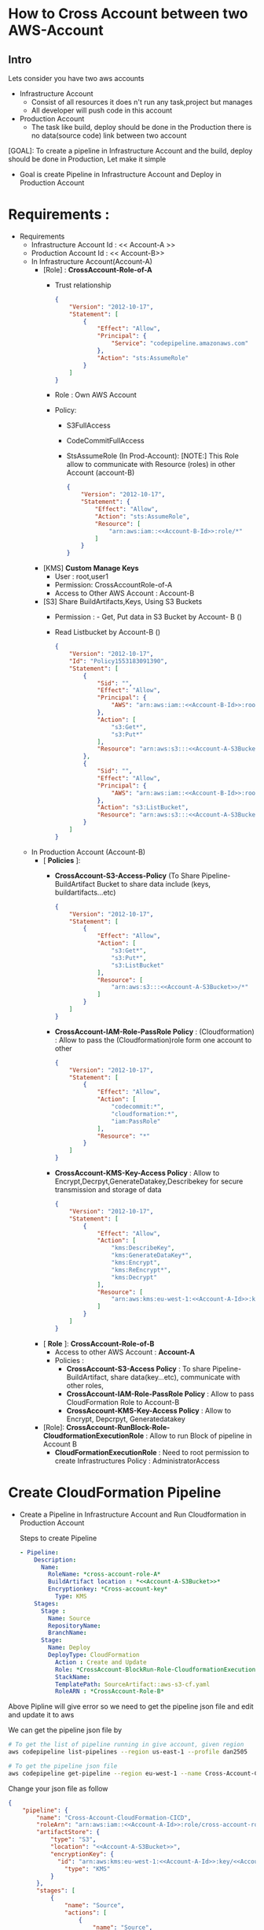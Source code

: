 * How to Cross Account between two AWS-Account
** Intro 
Lets consider you have two aws accounts
- Infrastructure Account
  - Consist of all resources it does n't run any task,project but manages
  - All developer will push code in this account   
- Production Account
  - The task like build, deploy should be done in the Production there is no data(source code) link between two account
    [[file:./images/CrossAccount-Pipeline.jpeg]]

[GOAL]: To create a pipeline in Infrastructure Account and the build, deploy should be done in Production, Let make it simple
- Goal is create Pipeline in Infrastructure Account and Deploy in Production Account
* Requirements :
- Requirements
  - Infrastructure Account Id : << Account-A >> <<Account-A-Id>>
  - Production Account Id : << Account-B>> <<Account-B-Id>>
  - In Infrastructure Account(Account-A)
    - [Role] :  *CrossAccount-Role-of-A*
      - Trust relationship
        #+begin_src json
{
    "Version": "2012-10-17",
    "Statement": [
        {
            "Effect": "Allow",
            "Principal": {
                "Service": "codepipeline.amazonaws.com"
            },
            "Action": "sts:AssumeRole"
        }
    ]
}
      #+end_src
      - Role : Own AWS Account
      - Policy:
        - S3FullAccess
        - CodeCommitFullAccess
        - StsAssumeRole (In Prod-Account):
          [NOTE:] This  Role allow to communicate with Resource (roles) in other Account (account-B)
        
        #+begin_src json
{
    "Version": "2012-10-17",
    "Statement": {
        "Effect": "Allow",
        "Action": "sts:AssumeRole",
        "Resource": [
            "arn:aws:iam::<<Account-B-Id>>:role/*"
        ]
    }
}
        #+end_src
    - [KMS] *Custom Manage Keys*
      - User : root,user1
      - Permission: CrossAccountRole-of-A
      - Access to Other AWS Account : Account-B 
    - [S3] *<<Account-A-S3Bucket>>* Share BuildArtifacts,Keys, Using S3 Buckets
      - Permission : - Get, Put data in S3 Bucket by Account- B (<<Account-B-Id>>)
      - Read Listbucket by Account-B   (<<Account-B-Id>>)
        #+begin_src json
{
    "Version": "2012-10-17",
    "Id": "Policy1553183091390",
    "Statement": [
        {
            "Sid": "",
            "Effect": "Allow",
            "Principal": {
                "AWS": "arn:aws:iam::<<Account-B-Id>>:root"
            },
            "Action": [
                "s3:Get*",
                "s3:Put*"
            ],
            "Resource": "arn:aws:s3:::<<Account-A-S3Bucket>>/*"
        },
        {
            "Sid": "",
            "Effect": "Allow",
            "Principal": {
                "AWS": "arn:aws:iam::<<Account-B-Id>>:root"
            },
            "Action": "s3:ListBucket",
            "Resource": "arn:aws:s3:::<<Account-A-S3Bucket>>"
        }
    ]
}
      #+end_src
  - In Production Account (Account-B)
    - [ *Policies* ]:
      - *CrossAccount-S3-Access-Policy* (To Share Pipeline-BuildArtifact Bucket to share data include (keys, buildartifacts...etc)
        #+begin_src json
{
    "Version": "2012-10-17",
    "Statement": [
        {
            "Effect": "Allow",
            "Action": [
                "s3:Get*",
                "s3:Put*",
                "s3:ListBucket"
            ],
            "Resource": [
                "arn:aws:s3:::<<Account-A-S3Bucket>>/*"
            ]
        }
    ]
}
        #+end_src
      - *CrossAccount-IAM-Role-PassRole Policy* : (Cloudformation) : Allow to pass the (Cloudformation)role form one account to other
        #+begin_src json
{
    "Version": "2012-10-17",
    "Statement": [
        {
            "Effect": "Allow",
            "Action": [
                "codecommit:*",
                "cloudformation:*",
                "iam:PassRole"
            ],
            "Resource": "*"
        }
    ]
}
        #+end_src
      - *CrossAccount-KMS-Key-Access Policy*  :
        Allow to Encrypt,Decrpyt,GenerateDatakey,Describekey for secure transmission and storage of data 
        #+begin_src json
{
    "Version": "2012-10-17",
    "Statement": [
        {
            "Effect": "Allow",
            "Action": [
                "kms:DescribeKey",
                "kms:GenerateDataKey*",
                "kms:Encrypt",
                "kms:ReEncrypt*",
                "kms:Decrypt"
            ],
            "Resource": [
                "arn:aws:kms:eu-west-1:<<Account-A-Id>>:key/<<Account-A-key>>"
            ]
        }
    ]
}
        #+end_src   
    - [ *Role* ]:  *CrossAccount-Role-of-B*
      - Access to other AWS Account : *Account-A*
      - Policies :
        - *CrossAccount-S3-Access Policy* : To share  Pipeline-BuildArtifact, share data(key...etc), communicate with other roles, 
        - *CrossAccount-IAM-Role-PassRole Policy* :  Allow to pass CloudFormation Role to Account-B
        - *CrossAccount-KMS-Key-Access Policy* :  Allow to Encrypt, Depcrpyt, Generatedatakey
    - [Role]: *CrossAccount-RunBlock-Role-CloudformationExecutionRole* :
      Allow to run Block of pipeline in Account B
      - *CloudFormationExecutionRole* : Need to root permission to create Infrastructures
        Policy : AdministratorAccess
* Create CloudFormation  Pipeline 
- Create a Pipeline in Infrastructure Account and Run Cloudformation in Production Account

  Steps to create Pipeline
  #+begin_src yaml
  - Pipeline:
      Description:
        Name:
          RoleName: *cross-account-role-A*
          BuildArtifact location : *<<Account-A-S3Bucket>>*
          Encryptionkey: *Cross-account-key*
            Type: KMS
      Stages:
        Stage :
          Name: Source
          RepositoryName:
          BranchName:
        Stage:
          Name: Deploy
          DeployType: CloudFormation
            Action : Create and Update
            Role: *CrossAccount-BlockRun-Role-CloudformationExecutionRole* in Account B
            StackName:
            TemplatePath: SourceArtifact::aws-s3-cf.yaml
            RoleARN : *CrossAccount-Role-B*
  #+end_src
             
Above Pipline will give error so we need to get the pipeline json file and edit and update it to aws

We can get the pipeline json file by

#+begin_src sh
# To get the list of pipeline running in give account, given region
aws codepipeline list-pipelines --region us-east-1 --profile dan2505

# To get the pipeline json file
aws codepipeline get-pipeline --region eu-west-1 --name Cross-Account-CloudFormation-CICD --profile dan2505 > failed-cross-pipeline.json
#+end_src


Change your json file as follow

#+begin_src json
{
    "pipeline": {
        "name": "Cross-Account-CloudFormation-CICD",
        "roleArn": "arn:aws:iam::<<Account-A-Id>>:role/cross-account-role-A",
        "artifactStore": {
            "type": "S3",
            "location": "<<Account-A-S3Bucket>>",
            "encryptionKey": {
              "id": "arn:aws:kms:eu-west-1:<<Account-A-Id>>:key/<<Account-A-key>>",
                "type": "KMS"
            }
        },
        "stages": [
            {
                "name": "Source",
                "actions": [
                    {
                        "name": "Source",
                        "actionTypeId": {
                            "category": "Source",
                            "owner": "AWS",
                            "provider": "CodeCommit",
                            "version": "1"
                        },
                        "runOrder": 1,
                        "configuration": {
                            "BranchName": "master",
                            "OutputArtifactFormat": "CODE_ZIP",
                            "PollForSourceChanges": "false",
                            "RepositoryName": "Cross-Account-CF"
                        },
                        "outputArtifacts": [
                            {
                                "name": "SourceArtifact"
                            }
                        ],
                        "inputArtifacts": [],
                        "region": "eu-west-1",
                        "namespace": "SourceVariables"
                    }
                ]
            },
            {
                "name": "Deploy",
                "actions": [
                    {
                        "name": "Deploy",
                        "actionTypeId": {
                            "category": "Deploy",
                            "owner": "AWS",
                            "provider": "CloudFormation",
                            "version": "1"
                        },
                        "runOrder": 1,
                        "configuration": {
                            "ActionMode": "CREATE_UPDATE",
                            "RoleArn": "arn:aws:iam::<<Account-B-Id>>:role/CloudformationExecutionRole",
                            "StackName": "Cross-Account-CloudFormation-CICD",
                            "TemplatePath": "SourceArtifact::aws-s3-cf.yaml"
                        },
                        "outputArtifacts": [],
                        "inputArtifacts": [
                            {
                                "name": "SourceArtifact"
                            }
                        ],
                        "roleArn": "arn:aws:iam::<<Account-B-Id>>:role/cross-account-role-B",
                        "region": "eu-west-1",
                        "namespace": "DeployVariables"
                    }
                ]
            }
        ],
        "version": 2
    }
}
#+end_src
          
        
After editing the pipeline file update by aws-cli cmd

#+begin_src sh
aws codepipeline update-pipeline --cli-input-json file://failed-cross-pipeline.json --profile dan2505
#+end_src

[NOTE]: This cmd is not working in Ubuntu but working in windows




* Create a Pipeline in one account and get the sourcecode from another account 
The Requirements are same in case of Infrastructure Account (Account-A) and some change are Production Account (Account-B)

The changes are
simillar have small changes

In Prodcution Account (Account B) change or the update policies :
- [Polices]:
  - *CrossIAM-Role-PassRole Policy*  
        - CrossAccount-IAM-Role-PassRole Policy : (CodeCommit) : Allow to pass the (Cloudformation)role form one account to other
        #+begin_src json
{
    "Version": "2012-10-17",
    "Statement": [
        {
            "Effect": "Allow",
            "Action": [
                "codecommit:*",
                "iam:PassRole"
            ],
            "Resource": "*"
        }
    ]
}
        #+end_src  
- [Role:]
  - Role: in own account 
  - trust Relationship : root
  - Policy :   
    - *CrossAccount-S3-Access Policy* : To share  Pipeline-BuildArtifact, share data(key...etc), communicate with other roles, 
    - *CrossAccount-IAM-Role-PassRole Policy* :  Allow to pass CloudFormation Role to Account-B
    - *CrossAccount-KMS-Key-Access Policy* :  Allow to Encrypt, Depcrpyt, Generatedatakey
- Update  pipeline as below
  
#+begin_src json
{
    "pipeline": {
        "name": "CA-CF-getCodeCommit-CICD-2",
        "roleArn": "arn:aws:iam::<<Account-A-Id>>:role/cross-account-role-A",
        "artifactStore": {
            "type": "S3",
            "location": "artifact-source",
            "encryptionKey": {
                "id": "arn:aws:kms:eu-west-1:<<Account-A-Id>>:alias/cross-account-key",
                "type": "KMS"
            }
        },
        "stages": [
            {
                "name": "Source",
                "actions": [
                    {
                        "name": "Source",
                        "actionTypeId": {
                            "category": "Source",
                            "owner": "AWS",
                            "provider": "CodeCommit",
                            "version": "1"
                        },
                        "runOrder": 1,
                        "roleArn": "arn:aws:iam::<<Account-B-Id>>:role/cross-account-role-B",
                        "region": "eu-west-1",
                        "configuration": {

                            "BranchName": "master",
                            "OutputArtifactFormat": "CODE_ZIP",
                            "PollForSourceChanges": "false",
                            "RepositoryName": "CrossAccount-2"
                        },
                        "outputArtifacts": [
                            {
                                "name": "SourceArtifact"
                            }
                        ],
                        "inputArtifacts": [],
                        "namespace": "SourceVariables"

                    }
                ]
            },
            {
                "name": "Deploy",
                "actions": [
                    {
                        "name": "Deploy",
                        "actionTypeId": {
                            "category": "Deploy",
                            "owner": "AWS",
                            "provider": "CloudFormation",
                            "version": "1"
                        },
                        "runOrder": 1,
                        "configuration": {
                            "ActionMode": "CREATE_UPDATE",
                            "RoleArn": "arn:aws:iam::<<Account-B-Id>>:role/CloudformationExecutionRole",
                            "StackName": "Cross-Account-CloudFormation-CICD",
                            "TemplatePath": "SourceArtifact::aws-s3-cf.yaml"
                        },
                        "outputArtifacts": [],
                        "inputArtifacts": [
                            {
                                "name": "SourceArtifact"
                            }
                        ],
                        "roleArn": "arn:aws:iam::<<Account-B-Id>>:role/cross-account-role-B",
                        "region": "eu-west-1",
                        "namespace": "DeployVariables"
                    }
                ]
            }

        ],
        "version": 2
    }
}
#+end_src
